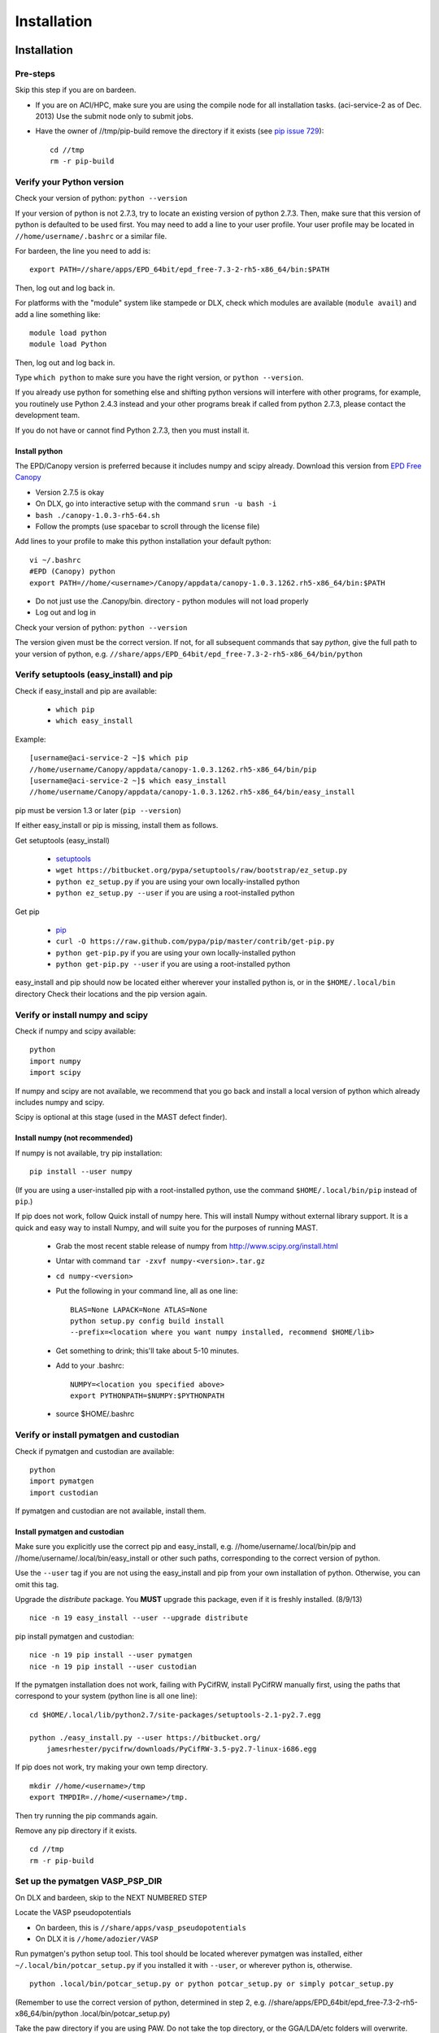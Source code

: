 #############
Installation
#############
 
*********************************
Installation
*********************************

===========================
Pre-steps 
===========================
Skip this step if you are on bardeen.

*  If you are on ACI/HPC, make sure you are using the compile node for all installation tasks. (aci-service-2 as of Dec. 2013) Use the submit node only to submit jobs.

*  Have the owner of //tmp/pip-build remove the directory if it exists (see `pip issue 729 <https://github.com/pypa/pip/issues/729>`_)::

    cd //tmp
    rm -r pip-build

================================
Verify your Python version
================================
Check your version of python: ``python --version``

If your version of python is not 2.7.3, try to locate an existing version of python 2.7.3.
Then, make sure that this version of python is defaulted to be used first. You may need to add a line to your user profile. Your user profile may be located in ``//home/username/.bashrc`` or a similar file.

For bardeen, the line you need to add is::
    
    export PATH=//share/apps/EPD_64bit/epd_free-7.3-2-rh5-x86_64/bin:$PATH

Then, log out and log back in. 

For platforms with the "module" system like stampede or DLX, check which modules are available (``module avail``) and add a line something like::

    module load python
    module load Python

Then, log out and log back in.

Type ``which python`` to make sure you have the right version, or ``python --version``.

If you already use python for something else and shifting python versions will interfere with other programs, for example, you routinely use Python 2.4.3 instead and your other programs break if called from python 2.7.3, please contact the development team. ::
        
If you do not have or cannot find Python 2.7.3, then you must install it. 

---------------------
Install python
---------------------
The EPD/Canopy version is preferred because it includes numpy and scipy already. Download this version from `EPD Free Canopy <https://www.enthought.com/downloads/>`_

*  Version 2.7.5 is okay
*  On DLX, go into interactive setup with the command ``srun -u bash -i``
*  ``bash ./canopy-1.0.3-rh5-64.sh``
*  Follow the prompts (use spacebar to scroll through the license file)

Add lines to your profile to make this python installation your default python::

    vi ~/.bashrc
    #EPD (Canopy) python
    export PATH=//home/<username>/Canopy/appdata/canopy-1.0.3.1262.rh5-x86_64/bin:$PATH

*  Do not just use the .Canopy/bin. directory - python modules will not load properly
*  Log out and log in

Check your version of python: ``python --version``

The version given must be the correct version. If not, for all subsequent commands that say *python*, give the full path to your version of python, e.g. ``//share/apps/EPD_64bit/epd_free-7.3-2-rh5-x86_64/bin/python``
        
==============================================
Verify setuptools (easy_install) and pip
==============================================
Check if easy_install and pip are available:

    *  ``which pip``
    *  ``which easy_install``

Example::
    
    [username@aci-service-2 ~]$ which pip
    //home/username/Canopy/appdata/canopy-1.0.3.1262.rh5-x86_64/bin/pip
    [username@aci-service-2 ~]$ which easy_install
    //home/username/Canopy/appdata/canopy-1.0.3.1262.rh5-x86_64/bin/easy_install
    
pip must be version 1.3 or later (``pip --version``)

If either easy_install or pip is missing, install them as follows.

Get setuptools (easy_install)

    *  `setuptools <https://pypi.python.org/pypi/setuptools>`_
    *  ``wget https://bitbucket.org/pypa/setuptools/raw/bootstrap/ez_setup.py``
    *  ``python ez_setup.py`` if you are using your own locally-installed python
    *  ``python ez_setup.py --user`` if you are using a root-installed python

Get pip

    *  `pip <https://pypi.python.org/pypi/pip>`_
    *  ``curl -O https://raw.github.com/pypa/pip/master/contrib/get-pip.py``
    *  ``python get-pip.py`` if you are using your own locally-installed python
    *  ``python get-pip.py --user`` if you are using a root-installed python

easy_install and pip should now be located either wherever your installed python is, or in the ``$HOME/.local/bin`` directory
Check their locations and the pip version again.

=========================================
Verify or install numpy and scipy
=========================================
Check if numpy and scipy available::

    python
    import numpy
    import scipy

If numpy and scipy are not available, we recommend that you go back and install a local version of python which already includes numpy and scipy.

Scipy is optional at this stage (used in the MAST defect finder).

--------------------------------------------
Install numpy (not recommended)
--------------------------------------------  
If numpy is not available, try pip installation::

    pip install --user numpy

(If you are using a user-installed pip with a root-installed python, use the command ``$HOME/.local/bin/pip`` instead of ``pip``.)

If pip does not work, follow Quick install of numpy here. This will install Numpy without external library support. It is a quick and easy way to install Numpy, and will suite you for the purposes of running MAST.

    *  Grab the most recent stable release of numpy from `<http://www.scipy.org/install.html>`_
    *  Untar with command ``tar -zxvf numpy-<version>.tar.gz``
    *  ``cd numpy-<version>``
    *  Put the following in your command line, all as one line::

        BLAS=None LAPACK=None ATLAS=None 
        python setup.py config build install 
        --prefix=<location where you want numpy installed, recommend $HOME/lib>

    *  Get something to drink; this'll take about 5-10 minutes.
    *  Add to your .bashrc::
        
        NUMPY=<location you specified above>
        export PYTHONPATH=$NUMPY:$PYTHONPATH

    *  source $HOME/.bashrc

============================================
Verify or install pymatgen and custodian
============================================   
Check if pymatgen and custodian are available::

    python
    import pymatgen
    import custodian

If pymatgen and custodian are not available, install them.

--------------------------------
Install pymatgen and custodian
--------------------------------

Make sure you explicitly use the correct pip and easy_install, e.g. //home/username/.local/bin/pip and //home/username/.local/bin/easy_install or other such paths, corresponding to the correct version of python.

Use the ``--user`` tag if you are not using the easy_install and pip from your own installation of python. Otherwise, you can omit this tag.

Upgrade the *distribute* package. You **MUST** upgrade this package, even if it is freshly installed. (8/9/13) ::
    
    nice -n 19 easy_install --user --upgrade distribute

pip install pymatgen and custodian::

    nice -n 19 pip install --user pymatgen
    nice -n 19 pip install --user custodian

If the pymatgen installation does not work, failing with PyCifRW, install PyCifRW manually first, using the paths that correspond to your system (python line is all one line)::

    cd $HOME/.local/lib/python2.7/site-packages/setuptools-2.1-py2.7.egg

    python ./easy_install.py --user https://bitbucket.org/
        jamesrhester/pycifrw/downloads/PyCifRW-3.5-py2.7-linux-i686.egg

If pip does not work, try making your own temp directory. ::
            
    mkdir //home/<username>/tmp
    export TMPDIR=.//home/<username>/tmp.

Then try running the pip commands again.
            
Remove any pip directory if it exists. ::
    
    cd //tmp
    rm -r pip-build

======================================
Set up the pymatgen VASP_PSP_DIR
======================================
On DLX and bardeen, skip to the NEXT NUMBERED STEP

Locate the VASP pseudopotentials

*  On bardeen, this is ``//share/apps/vasp_pseudopotentials``
*  On DLX it is ``//home/adozier/VASP``
    
Run pymatgen's python setup tool. This tool should be located wherever pymatgen was installed, either ``~/.local/bin/potcar_setup.py`` if you installed it with ``--user``, or wherever python is, otherwise. ::

    python .local/bin/potcar_setup.py or python potcar_setup.py or simply potcar_setup.py
        
(Remember to use the correct version of python, determined in step 2, e.g. //share/apps/EPD_64bit/epd_free-7.3-2-rh5-x86_64/bin/python .local/bin/potcar_setup.py)

Take the paw directory if you are using PAW. Do not take the top directory, or the GGA/LDA/etc folders will overwrite.

Example of running the python setup tool::
        
    Please enter full path where the POT_GGA_PAW_PBE, etc. 
    subdirs are present. 
    If you obtained the PSPs directly from VASP, this should 
    typically be the directory that you untar the files to : 
    //share/apps/vasp_pseudopotentials/paw
    Please enter the fullpath of the where you want to create 
    your pymatgen resources directory:
    //home/<username>/.local/vasp_pps

Rename the folders under ``//home/<username>/.local/vasp_pps``:
    
*  Rename the PBE folder POT_GGA_PAW_PBE to correspond to mast_xc pbe
*  Rename the GGA folder POT_GGA_PAW_PW91 to correspond to mast_xc pw91

==============================================
Add the VASP_PSP_DIR to your user profile
==============================================
Add a line to your .bashrc file exporting the environment variable VASP_PSP_DIR to this VASP directory.

*  On bardeen, it should look something like::

    export VASP_PSP_DIR=//home/<username>/.local/vasp_pps

*  On DLX, use the directories already created::
    
    export VASP_PSP_DIR=//home/adozier/VASP/resources
    export VASP_PSP_DIR=<whichever path you used in the potcar_setup.py script>
*  Remember to save your .bashrc file. Test the change::
    
    source ~/.bashrc
    cd $VASP_PSP_DIR

*  Make sure you are getting to the right directory, which has POT_GGA_POW_PBE etc. folders inside it.

===============================
Install ASE
===============================

Obtain the latest source code from `<https://wiki.fysik.dtu.dk/ase/>`_

Unzip the tar.gz file to your home directory

Create the softlink as shown (use the version number you downloaded)::

    ln -s python-ase-3.8.0.3420 ase

DO NOT link to the ase folder within the unzipped tar.gz; only link to the top folder as shown above.

In your user profile, add the following line::

    export PYTHONPATH=$PYTHONPATH:~/ase

Log out and log back in.

===============================
Get MAST
===============================
* Get the latest MAST package from the Python package index::
    
    nice -n 19 pip install --upgrade --no-deps --user MAST

The no-dependencies tag is on because we are assuming pymatgen and custodian have been properly installed as above. It is recommended to install them separately.

Use the ``--user`` tag if you are not using the easy_install and pip from your own installation of python. Otherwise, you can omit this tag.
    
======================================
Set up the environment variables
======================================
The pip installation should set up a ``MAST`` directory in ``//home/username/MAST`` with several subdirectories.

The pip installation should then warn you with an ATTENTION flag of environment variables that must be set. 

You may copy and paste the environment variables from the terminal into your user profile. In the examples below, ``username`` should have been changed to your username.::
    
    export MAST_RECIPE_PATH=//home/username/MAST/recipe_templates
    export MAST_SCRATCH=//home/username/MAST/SCRATCH
    export MAST_ARCHIVE=//home/username/MAST/ARCHIVE
    export MAST_CONTROL=//home/username/MAST/CONTROL"
    export MAST_PLATFORM=platform_name

You will need to manually choose platform_name as one of the following::
    
    aci
    bardeen
    dlx
    korczak
    no_queue_system
    pbs_generic
    sge_generic
    slurm_generic
    stampede
    turnbull

For example::

    export MAST_PLATFORM=sge_generic

You must choose one of the platforms presented. Choose the best match. If your choice is not matched exactly, choose something anyway, complete the rest of this step, and go on to the following step.

Remember to log out and log back in after modifying your user profile.

-----------------------------------
Environment variable explanations
-----------------------------------
An explanation of each variable appears in the next section

MAST_RECIPE_PATH: MAST looks for recipe templates in this folder. You will have been supplied with a few example templates, also corresponding to example input files in a newly-created ``//home/username/MAST/examples`` directory. ::
    
    export MAST_RECIPE_PATH=//home/username/MAST/recipe_templates

MAST_SCRATCH: This variable may be set to any directory. MAST will look for recipes in this directory. ::
    
    export MAST_SCRATCH=//home/username/MAST/SCRATCH

MAST_ARCHIVE: This variable may be set to any directory. MAST will move completed recipes from ``$MAST_SCRATCH`` into this directory. ::
    
    export MAST_ARCHIVE=//home/username/MAST/ARCHIVE

MAST_CONTROL: This variable may be set to any directory. MAST monitor log files, MAST monitor error files, and other MAST monitor output will be written to this directory. ::
    
    export MAST_CONTROL=//home/username/MAST/CONTROL

MAST_CONTROL also has several subfolders. If you move your $MAST_CONTROL to a different path, please copy the subfolders with it.

MAST_PLATFORM: This variable switches among platforms. Note that it looks both in $MAST_CONTROL/platforms and in the platforms folder in your MAST installation directory (often in some path like //home/username/.local/lib/python2.7/site-packages/MAST or //share/apps/EPD.../lib/python2.7/site-packages/MAST). ::

    export MAST_PLATFORM=bardeen

VASP_PSP_DIR: This variable is necessary if VASP and VASP pseudopotential files are being used. See the documentation for the `Materials Project's <http://materialsproject.org>`_ `pymatgen <http://pymatgen.org>`_ code. The VASP_PSP_DIR should be set to a path which contains folder such as POT_GGA_PAW_PBE (for functional PBE, or mast_xc PBE in Ingredients) or POT_GGA_PAW_PW91 (for functional PW91). ::
    
    export VASP_PSP_DIR=//share/apps/MAST/vasp_pps

PATH: If you have created a local MAST installation using ``pip --install --no-deps --user``, then this variable should be appended with the ``//home/username/.local/bin`` directory so that the mast* executables may be found. ::
    
    export PATH=$PATH://home/username/.local/bin

Otherwise, if the mast executables are in ``//home/username/bin``, no such modification is needed.

=================================================
Modify submission details for your platform
=================================================
If your platform was not matched exactly, you or your system administrator should look where MAST was installed (e.g. often under some python folder, for example ``//share/apps/EPD...etc./lib/python-2.7/site-packages``, or, for a local installation, ``//home/username/.local/lib/python-2.7/site-packages``) and go to ``MAST/submit/platforms``.

Copy the closest-matching set of files into a new directory inside the ``platforms`` folder.
Then, modify each of the following files as necessary for your platform::

    submit_template.sh
    mastmon_submit.sh
    queue_commands.py

* Copy this new folder into your ``$MAST_CONTROL/platforms`` folder with the other platform folders.
* Edit ``$MAST_CONTROL/set_platform`` so that the word in it is the name of the new folder.
* Copy the new ``mastmon_submit.sh`` as ``$MAST_CONTROL/mastmon_submit.sh``

---------------------------------
mastmon_submit.sh
---------------------------------
This submission script is responsible for submitting to the ingredient- and recipe-checking script to the queue every time ``mast`` is called.

It should be set up to run on the shortest-wallclock, fastest-turnaround queue on your system (e.g. a serial queue, morganshort, etc.)

The script is copied into the $MAST_CONTROL directory by the ``initialize.py`` script and will be run from there.

Test mastmon_submit.sh by submitting it to the queue. A "mastmon" process should briefly appear on the queue. Continue to modify submit.sh until the "mastmon" process successfully runs on the queue.

Use commands similar to these (``sbatch`` instead of ``qsub`` for slurm)::

    cd $MAST_CONTROL
    qsub mastmon_submit.sh

------------------------------------------
submit_template.sh
------------------------------------------
This submission script template will be used to build submission scripts for the ingredients. Use ``?mast_keyword?`` to denote a place where the following MAST keywords (see :doc:`Input File <3_0_inputfile>` for more information on keywords) may be substituted in.

* mast_processors or a combination of mast_ppn and mast_nodes
* mast_queue
* mast_exec
* mast_walltime
* mast_memory
* the ingredient name

Examine the template carefully, as an error here will prevent your ingredients from running successfully on the queue.

-----------------------------
queue_commands.py
-----------------------------
These queue commands will be used to submit ingredients to the queue.

================================
Additional setup
================================
Figure out the correct mast_exec calls for your system, to be used in the :doc:`Input File<3_0_inputfile>`. Examples are below.

*  Bardeen: ``mast_exec //opt/mpiexec/bin/mpiexec //share/apps/bin/vasp5.2_par_opt1``  (or any of the other vasp executables) 
*  DLX: ``mast_exec //home/username/bin/vaspmpirun``, where vaspmpirun is the following script (indentations are all part of the previous line)::

    #!/bin/bash
    export PERL5LIB=/opt/moab/lib/perl5
    export MIC_LD_LIBRARY_PATH=/share/cluster/RHEL6.2/x86_64/
        apps/intel/ict/composer_xe_2013.0.079/compiler/lib/mic
    export LD_LIBRARY_PATH=/share/cluster/RHEL6.2/x86_64/apps/
        openmpi/1.6.2/lib:
        /share/cluster/RHEL6.2/x86_64/apps/intel/ict/
        composer_xe_2013.0.079/compiler/lib/intel64:
        /share/cluster/RHEL6.2/x86_64/apps/intel/ict/
        composer_xe_2013.0.079/mkl/lib/intel64
    export INTEL_MKL_LIBS=/share/cluster/RHEL6.2/x86_64/
        apps/intel/ict/composer_xe_2013.0.079/mkl/lib/intel64
    export QTLIB=/usr/lib64/qt-3.3/lib
    PATH=$PATH:$HOME/bin:$HOME/bin/convaspTest
    export PATH
    VaspPath=//home/adozier/VASP/vasp.5.2
    export OMP_NUM_THREADS=1
    ulimit -s unlimited
    ulimit -l unlimited
    #mpirun $VaspPath/vasp
    //share/cluster/RHEL6.2/x86_64/apps/openmpi/1.6.2/bin/
        mpirun $VaspPath/vasp

Modify ~/.bashrc if necessary
    
*  ACI/HPC, add: ``export LD_LIBRARY_PATH=$LD_LIBRARY_PATH://opt/intel/lib/intel64``

To ensure recipes are created correctly, add python whitespace tab stops to your ~/.vimrc file::
    
    " VIM settings for python in a group below:
    set tabstop=4
    set shiftwidth=4
    set smarttab
    set expandtab
    set softtabstop=4
    set autoindent

Follow the testing instructions from :ref:`test-on-cluster`

.. _test-on-cluster:

*********************************
Test that MAST can run
*********************************
#.  Go to ``//home/username/MAST/examples``
#.  Select one of the examples. The fastest one is ``simple_optimization.inp``
#.  Copy that file::

        cp simple_optimization.inp test.inp

#.  Modify the test.inp file with the correct ``mast_exec``, ``mast_ppn``, ``mast_queue``, and other settings described in :doc:`Input File<3_0_inputfile>`

#.  Try to parse the input file, entering the following command as one line::

        nice -n 19 mast -i test.inp 

    *  The .nice -n 19. keeps this command low priority, since it is being run on the headnode (but it is not too intensive).
    *  The -i signals to MAST that it is processing an input file.
#. Your ``//home/username/MAST/SCRATCH`` directory should now have a recipe directory in it.

    * The recipe directory will have a name corresponding to the elements and the input file, and ending with a timestamp of YYYYMMDD"T"hhmmss. 
    * The recipe directory will contain several subfolders, which are ingredient directories.
#. Go to that recipe directory.

    *  To see the input options:

        *  ``cat input.inp`` (should be identical to test.inp since no looping was used)
        
            *  Note that you can use other viewing commands, not just .cat., but be careful not to edit any of these files.

        *  ``cat archive_input_options.txt`` (should show Al instead of element X1)
    *  To see information about the ingredient relationships MAST detected from the recipe template:

        *  ``cat personal_recipe.txt``
        *  ``cat archive_recipe_plan.txt``

    *  To see ingredient statuses at a glance:

        *  ``cat status.txt``

#.  Run mast once: ``nice -n 19 mast``
#.  You should see a `mastmon` job appear on the queue specified in $MAST_CONTROL/mastmon_submit.sh (which should be morganshort for bardeen).
#.  MAST should have detected that the first ingredient was ready to run, so when that process disappears, run mast again: ``nice -n 19 mast``
#.  Now you should see ``perfect_opt1`` appear on the queue.
#. ``status.txt`` in the recipe directory in ``$MAST_SCRATCH`` should show that ``perfect_opt1`` is queued.
#.  If you forgot some step above (like you forgot to create the submitlist file) and are running into strange problems, delete the PhononNebTest... folder from ``$MAST_SCRATCH`` and start again from the beginning of this section.
#.  The ``$MAST_CONTROL`` folder gives you error messages and other information. See :doc:`Running MAST <5_0_runningmast>` for tips.



*************************
Unit testing
*************************

To run unit tests and verify that the MAST code is sound, go to the test directory in your MAST installation path (e.g. <python installation path>/lib/python2.7/site-packages/MAST/test) and run the command ::

    nosetests -v --nocapture

The ``nocapture`` option allows print statements.
The ``verbose`` option gives verbose results.

The development team may have designated some tests to be skipped. However, any errors should be reported to the development team.
